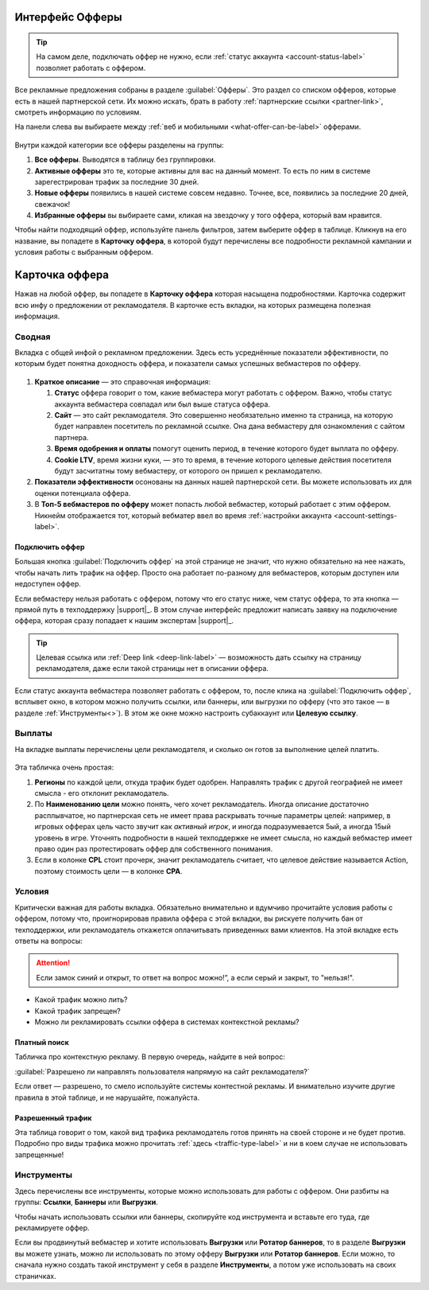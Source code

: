 ================
Интерфейс Офферы
================

.. tip:: На самом деле, подключать оффер не нужно, если :ref:`статус аккаунта <account-status-label>` позволяет работать с оффером. 

Все рекламные предложения собраны в разделе :guilabel:`Офферы`. Это раздел со списком офферов, которые есть в нашей партнерской сети. Их можно искать, брать в работу :ref:`партнерские ссылки <partner-link>`, смотреть информацию по условиям.

На панели слева вы выбираете между :ref:`веб и мобильными <what-offer-can-be-label>` офферами.

.. figure:: ../../img/offers/offers_card.png
       :scale: 100 %
       :align: center
       :alt: Обзор карточки оффера

Внутри каждой категории все офферы разделены на группы:

#. **Все офферы**. Выводятся в таблицу без группировки.
#. **Активные офферы** это те, которые активны для вас на данный момент. То есть по ним в системе зарегестрирован трафик за последние 30 дней.
#. **Новые офферы** появились в нашей системе совсем недавно. Точнее, все, появились за последние 20 дней, свежачок!
#. **Избранные офферы** вы выбираете сами, кликая на звездочку у того оффера, который вам нравится. 

.. seealso::
      * Как работают :ref:`фильтры<filter_label>`.
      * Как настраивать :ref:`таблицу<table_label>`.

Чтобы найти подходящий оффер, используйте панель фильтров, затем выберите оффер в таблице. Кликнув на его название, вы попадете в **Карточку оффера**, в которой будут перечислены все подробности рекламной кампании и условия работы с выбранным оффером.

.. _offers_cadr_label:

===============
Карточка оффера
===============

Нажав на любой оффер, вы попадете в **Карточку оффера** которая насыщена подробностями. Карточка содержит всю инфу о предложении от рекламодателя. В карточке есть вкладки, на которых размещена полезная информация.

********
Сводная
********

Вкладка с общей инфой о рекламном предложении. Здесь есть усреднённые показатели эффективности, по которым будет понятна доходность оффера, и показатели самых успешных вебмастеров по офферу. 

.. figure:: ../../img/offers/oiffers_svod.png
       :scale: 100 %
       :align: center
       :alt: Вводная вкладка на карточке оффера

.. seealso::

   * Какие бывают :ref:`статусы аккаунта <account-status-label>`.
   * Что такое :ref:`время одобрения и оплаты <from-click-to-payout-label>`.

#. **Краткое описание** — это справочная информация:

   #. **Статус** оффера говорит о том, какие вебмастера могут работать с оффером. Важно, чтобы статус аккаунта вебмастера совпадал или был выше статуса оффера. 
   #. **Сайт** — это сайт рекламодателя. Это совершенно необязательно именно та страница, на которую будет направлен посетитель по рекламной ссылке. Она дана вебмастеру для ознакомления с сайтом партнера.
   #. **Время одобрения и оплаты** помогут оценить период, в течение которого будет выплата по офферу.
   #. **Cookie LTV**, время жизни куки, — это то время, в течение которого целевые действия посетителя будут засчитатны тому вебмастеру, от которого он пришел к рекламодателю.

#. **Показатели эффективности** осонованы на данных нашей партнерской сети. Вы можете использовать их для оценки потенциала оффера. 
#. В **Топ-5 вебмастеров по офферу** может попасть любой вебмастер, который работает с этим оффером. Никнейм отображается тот, который вебматер ввел во время :ref:`настройки аккаунта <account-settings-label>`. 

Подключить оффер
================

Большая кнопка :guilabel:`Подключить оффер` на этой странице не значит, что нужно обязательно на нее нажать, чтобы начать лить трафик на оффер. Просто она работает по-разному для вебмастеров, которым доступен или недоступен оффер.

Если вебмастеру нельзя работать с оффером, потому что его статус ниже, чем статус оффера, то эта кнопка — прямой путь в техподдержку |support|_. В этом случае интерфейс предложит написать заявку на подключение оффера, которая сразу попадает к нашим экспертам |support|_.

.. figure:: ../../img/offers/svodnaya_support.png
       :scale: 100 %
       :align: center
       :alt: Если оофер недоступен, заявка в саппорт

.. tip:: Целевая ссылка или :ref:`Deep link <deep-link-label>` — возможность дать ссылку на страницу рекламодателя, даже если такой страницы нет в описании оффера.

Если статус аккаунта вебмастера позволяет работать с оффером, то, после клика на :guilabel:`Подключить оффер`, всплывет окно, в котором можно получить ссылки, или баннеры, или выгрузки по офферу (что это такое — в разделе :ref:`Инструменты<>`). В этом же окне можно настроить субаккаунт или **Целевую ссылку**.

.. figure:: ../../img/offers/svodnaya_links.png
       :scale: 100 %
       :align: center
       :alt: Подключить оффер - инструменты

********
Выплаты
********

На вкладке выплаты перечислены цели рекламодателя, и сколько он готов за выполнение целей платить. 

.. figure:: ../../img/offers/targets.png
       :scale: 100 %
       :align: center
       :alt: Обзор целей оффера

Эта табличка очень простая: 

#. **Регионы** по каждой цели, откуда трафик будет одобрен. Направлять трафик с другой географией не имеет смысла - его отклонит рекламодатель.
#. По **Наименованию цели** можно понять, чего хочет рекламодатель. Иногда описание достаточно расплывчатое, но партнерская сеть не имеет права раскрывать точные параметры целей: например, в игровых офферах цель часто звучит как *активный игрок*, и иногда подразумевается 5ый, а иногда 15ый уровень в игре. Уточнять подробности в нашей техподдержке не имеет смысла, но каждый вебмастер имеет право один раз протестировать оффер для собственного понимания.
#. Если в колонке **CPL** стоит прочерк, значит рекламодатель считает, что целевое действие называется Action, поэтому стоимость цели — в колонке **СРА**.

*******
Условия
*******

Критически важная для работы вкладка. Обязательно внимательно и вдумчиво прочитайте условия работы с оффером, потому что, проигнорировав правила оффера с этой вкладки, вы рискуете получить бан от техподдержки, или рекламодатель откажется оплачитьвать приведенных вами клиентов. На этой вкладке есть ответы на вопросы:

.. attention:: Если замок синий и открыт, то ответ на вопрос можно!”, а если серый и закрыт, то "нельзя!".

* Какой трафик можно лить?
* Какой трафик запрещен?
* Можно ли рекламировать ссылки оффера в системах контекстной рекламы?

.. figure:: ../../img/offers/does_n_donts.png
       :scale: 100 %
       :align: center
       :alt: Обзор карточки оффера

Платный поиск
=============

Табличка про контекстную рекламу. В первую очередь, найдите в ней вопрос:

:guilabel:`Разрешено ли направлять пользователя напрямую на сайт рекламодателя?`

Если ответ — разрешено, то смело используйте системы контестной рекламы. И внимательно изучите другие правила в этой таблице, и не нарушайте, пожалуйста.

Разрешенный трафик
===================

Эта таблица говорит о том, какой вид трафика рекламодатель готов принять на своей стороне и не будет против. Подробно про виды трафика можно прочитать :ref:`здесь <traffic-type-label>` и ни в коем случае не использовать запрещенные!

***********
Инструменты
***********

.. seealso:: 
   
   * Подробнее про :ref:`ссылки <partner-link>`
   * Как работать с :ref:`баннерами <banners-label>`

Здесь перечислены все инструменты, которые можно использовать для работы с оффером. Они разбиты на группы: **Ссылки**, **Баннеры** или **Выгрузки**.

Чтобы начать использовать ссылки или баннеры, скопируйте код инструмента и вставьте его туда, где рекламируете оффер.

Если вы продвинутый вебмастер и хотите использовать **Выгрузки** или **Ротатор баннеров**, то в разделе **Выгрузки** вы можете узнать, можно ли использовать по этому офферу **Выгрузки** или **Ротатор баннеров**. Если можно, то сначала нужно создать такой инструмент у себя в разделе **Инструменты**, а потом уже использовать на своих страничках. 
